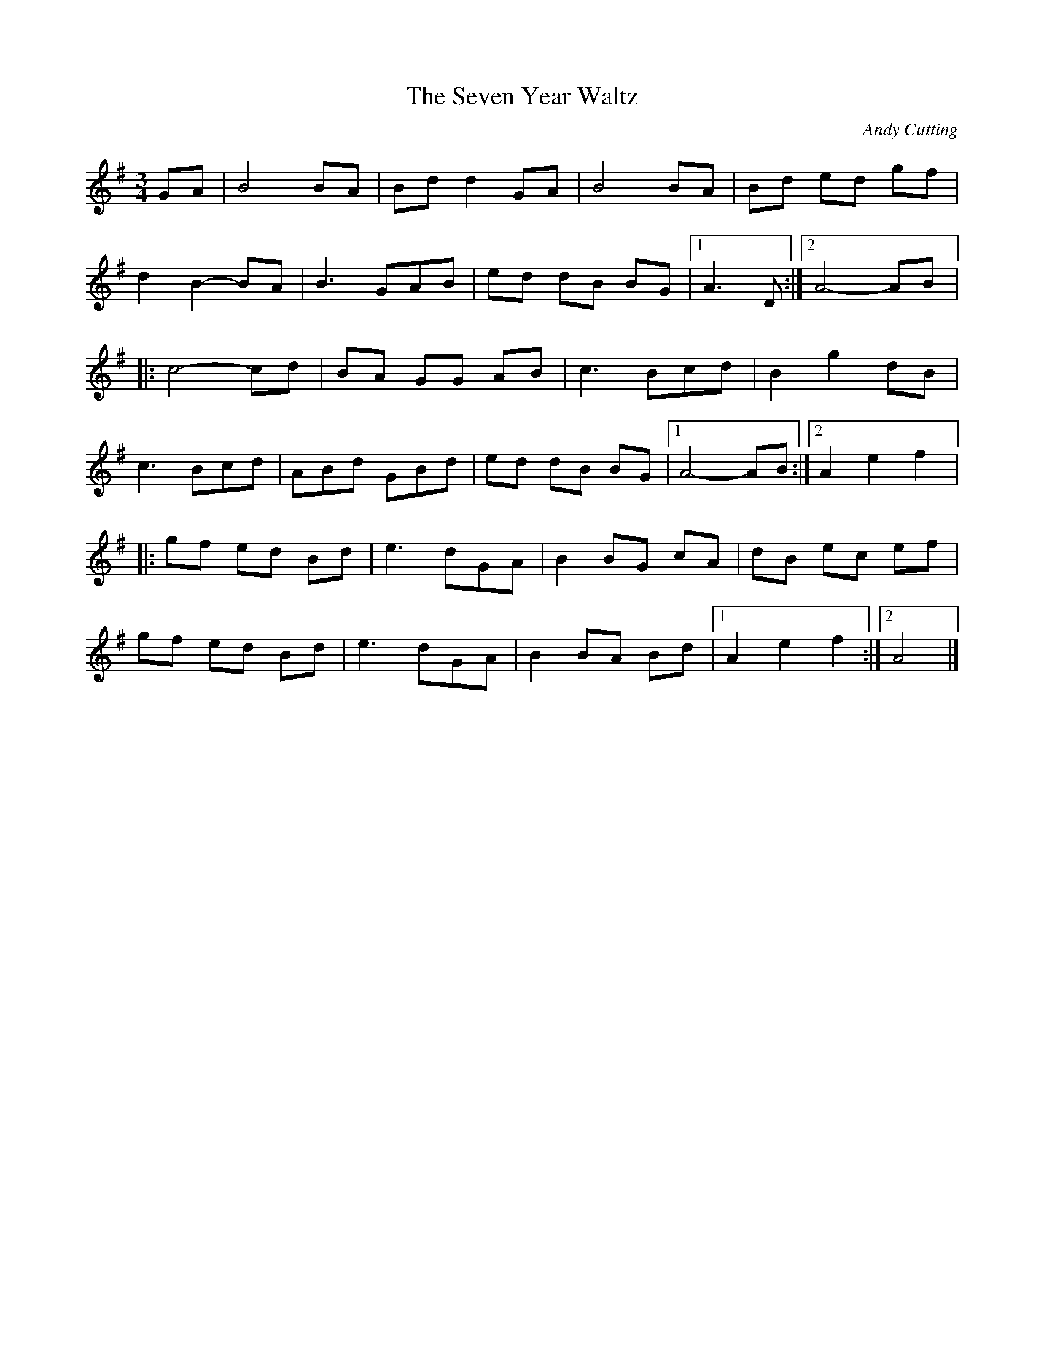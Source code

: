X:25
T:The Seven Year Waltz
C:Andy Cutting
Z:robin.beech@mcgill.ca
R:waltz
M:3/4
L:1/8
K:G
GA | B4 BA | Bd d2 GA | B4 BA | Bd ed gf |
d2 B2- BA | B3 GAB | ed dB BG |1 A3 D :|2 A4- AB |:
c4- cd | BA GG AB | c3 Bcd | B2 g2 dB |
c3 Bcd | ABd GBd | ed dB BG |1 A4- AB :|2 A2 e2 f2 |:
gf ed Bd | e3 dGA | B2 BG cA | dB ec ef |
gf ed Bd | e3 dGA | B2 BA Bd |1 A2 e2 f2 :|2 A4 |]
